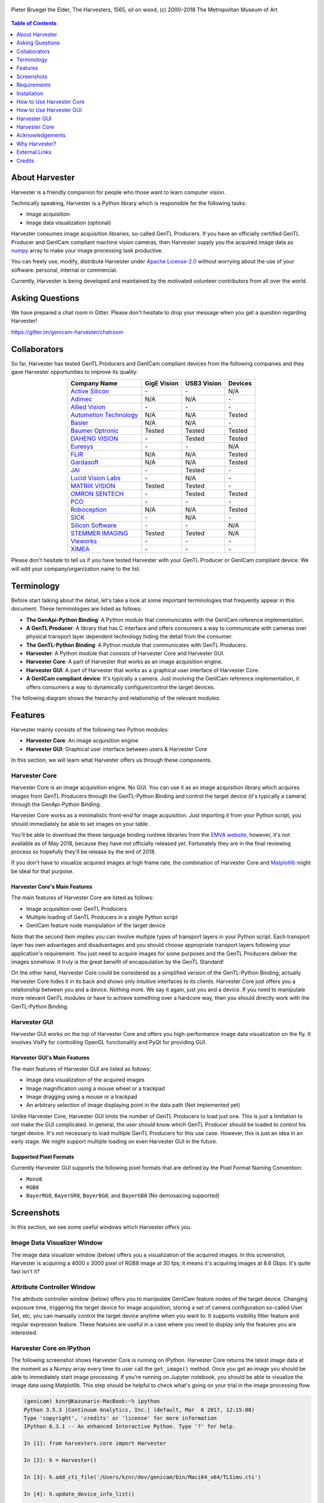 .. image:: https://img.shields.io/pypi/v/harvesters.svg
    :target: https://pypi.org/project/harvesters

.. image:: https://readthedocs.org/projects/harvesters/badge/?version=latest
    :target: https://harvesters.readthedocs.io/en/latest/?badge=latest

.. image:: https://img.shields.io/pypi/pyversions/harvesters.svg

.. figure:: https://user-images.githubusercontent.com/8652625/40595190-1e16e90e-626e-11e8-9dc7-207d691c6d6d.jpg
    :align: center
    :alt: The Harvesters
    :scale: 55 %

    Pieter Bruegel the Elder, The Harvesters, 1565, oil on wood, (c) 2000–2018 The Metropolitan Museum of Art

.. contents:: Table of Contents
    :depth: 1

###############
About Harvester
###############

Harvester is a friendly companion for people who those want to learn computer vision.

Technically speaking, Harvester is a Python library which is responsible for the following tasks:

* Image acquisition
* Image data visualization (optional)

Harvester consumes image acquisition libraries, so-called GenTL Producers. If you have an officially certified GenTL Producer and GenICam compliant machine vision cameras, then Harvester supply you the acquired image data as `numpy <http://www.numpy.org>`_ array to make your image processing task productive.

You can freely use, modify, distribute Harvester under `Apache License-2.0 <https://www.apache.org/licenses/LICENSE-2.0>`_ without worrying about the use of your software: personal, internal or commercial.

Currently, Harvester is being developed and maintained by the motivated volunteer contributors from all over the world.

################
Asking Questions
################

We have prepared a chat room in Gitter. Please don't hesitate to drop your message when you get a question regarding Harvester!

https://gitter.im/genicam-harvester/chatroom

#############
Collaborators
#############

So far, Harvester has tested GenTL Producers and GenICam compliant devices from the following companies and they gave Harvester opportunities to improve its quality:

.. list-table::
    :header-rows: 1
    :align: center

    - - Company Name
      - GigE Vision
      - USB3 Vision
      - Devices
    - - `Active Silicon <https://www.activesilicon.com/>`_
      - \-
      - \-
      - N/A
    - - `Adimec <https://www.adimec.com/>`_
      - N/A
      - N/A
      - \-
    - - `Allied Vision <https://www.alliedvision.com/en/digital-industrial-camera-solutions.html>`_
      - \-
      - \-
      - \-
    - - `Autometion Technology <https://www.automationtechnology.de/cms/en/>`_
      - N/A
      - N/A
      - Tested
    - - `Basler <https://www.baslerweb.com/>`_
      - N/A
      - N/A
      - \-
    - - `Baumer Optronic <https://www.baumer.com/se/en/>`_
      - Tested
      - Tested
      - Tested
    - - `DAHENG VISION <http://en.daheng-image.com/main.html>`_
      - \-
      - Tested
      - Tested
    - - `Euresys <https://www.euresys.com/Homepage>`_
      - \-
      - \-
      - N/A
    - - `FLIR <https://www.flir.com>`_
      - N/A
      - N/A
      - Tested
    - - `Gardasoft <http://www.gardasoft.com>`_
      - N/A
      - N/A
      - Tested
    - - `JAI <https://www.jai.com>`_
      - \-
      - Tested
      - \-
    - - `Lucid Vision Labs <https://thinklucid.com>`_
      - \-
      - N/A
      - \-
    - - `MATRIX VISION <https://www.matrix-vision.com/home-en.html>`_
      - Tested
      - Tested
      - \-
    - - `OMRON SENTECH <https://sentech.co.jp/en/>`_
      - \-
      - Tested
      - Tested
    - - `PCO <https://www.pco-imaging.com/>`_
      - \-
      - \-
      - \-
    - - `Roboception <https://roboception.com/en/>`_
      - N/A
      - N/A
      - Tested
    - - `SICK <https://www.sick.com/ag/en/>`_
      - \-
      - N/A
      - \-
    - - `Silicon Software <https://silicon.software/>`_
      - \-
      - \-
      - N/A
    - - `STEMMER IMAGING <https://www.stemmer-imaging.com/en/>`_
      - Tested
      - Tested
      - N/A
    - - `Vieworks <http://www.vieworks.com/eng/main.html>`_
      - \-
      - \-
      - \-
    - - `XIMEA <https://www.ximea.com/>`_
      - \-
      - \-
      - \-


Please don't hesitate to tell us if you have tested Harvester with your GenTL Producer or GenICam compliant device. We will add your company/organization name to the list.

###########
Terminology
###########

Before start talking about the detail, let's take a look at some important terminologies that frequently appear in this document. These terminologies are listed as follows:

* **The GenApi-Python Binding**: A Python module that communicates with the GenICam reference implementation.

* **A GenTL Producer**: A library that has C interface and offers consumers a way to communicate with cameras over physical transport layer dependent technology hiding the detail from the consumer.

* **The GenTL-Python Binding**: A Python module that communicates with GenTL Producers.

* **Harvester**: A Python module that consists of Harvester Core and Harvester GUI.

* **Harvester Core**: A part of Harvester that works as an image acquisition engine.

* **Harvester GUI**: A part of Harvester that works as a graphical user interface of Harvester Core.

* **A GenICam compliant device**: It's typically a camera. Just involving the GenICam reference implementation, it offers consumers a way to dynamically configure/control the target devices.

The following diagram shows the hierarchy and relationship of the relevant modules:

.. figure:: https://user-images.githubusercontent.com/8652625/41278759-9d0a5ea0-6e65-11e8-976b-2db8d085b9aa.png
    :align: center
    :alt: Module hierarchy
    :scale: 40 %

########
Features
########

Harvester mainly consists of the following two Python modules:

* **Harvester Core**: An image acquisition engine
* **Harvester GUI**: Graphical user interface between users & Harvester Core

In this section, we will learn what Harvester offers us through these components.

**************
Harvester Core
**************

Harvester Core is an image acquisition engine. No GUI. You can use it as an image acquisition library which acquires images from GenTL Producers through the GenTL-Python Binding and control the target device (it's typically a camera) through the GenApi-Python Binding.

Harvester Core works as a minimalistic front-end for image acquisition. Just importing it from your Python script, you should immediately be able to set images on your table.

You'll be able to download the these language binding runtime libraries from the `EMVA website <https://www.emva.org/standards-technology/genicam/genicam-downloads/>`_, however, it's not available as of May 2018, because they have not officially released yet. Fortunately they are in the final reviewing process so hopefully they'll be release by the end of 2018.

If you don't have to visualize acquired images at high frame rate, the combination of Harvester Core and `Matplotlib <https://matplotlib.org>`_ might be ideal for that purpose.

Harvester Core's Main Features
==============================

The main features of Harvester Core are listed as follows:

* Image acquisition over GenTL Producers
* Multiple loading of GenTL Producers in a single Python script
* GenICam feature node manipulation of the target device

Note that the second item implies you can involve multiple types of transport layers in your Python script. Each transport layer has own advantages and disadvantages and you should choose appropriate transport layers following your application's requirement. You just need to acquire images for some purposes and the GenTL Producers deliver the images somehow. It truly is the great benefit of encapsulation by the GenTL Standard!

On the other hand, Harvester Core could be considered as a simplified version of the GenTL-Python Binding; actually Harvester Core hides it in its back and shows only intuitive interfaces to its clients. Harvester Core just offers you a relationship between you and a device. Nothing more. We say it again, just you and a device. If you need to manipulate more relevant GenTL modules or have to achieve something over a hardcore way, then you should directly work with the GenTL-Python Binding.

*************
Harvester GUI
*************

Harvester GUI works on the top of Harvester Core and offers you high-performance image data visualization on the fly. It involves VisPy for controlling OpenGL functionality and PyQt for providing GUI.

Harvester GUI's Main Features
=============================

The main features of Harvester GUI are listed as follows:

* Image data visualization of the acquired images
* Image magnification using a mouse wheel or a trackpad
* Image dragging using a mouse or a trackpad
* An arbitrary selection of image displaying point in the data path (Not implemented yet)

Unlike Harvester Core, Harvester GUI limits the number of GenTL Producers to load just one. This is just a limitation to not make the GUI complicated. In general, the user should know which GenTL Producer should be loaded to control his target device. It's not necessary to load multiple GenTL Producers for this use case. However, this is just an idea in an early stage. We might support multiple loading on even Harvester GUI in the future.

Supported Pixel Formats
=======================

Currently Harvester GUI supports the following pixel formats that are defined by the Pixel Format Naming Convention:

* ``Mono8``
* ``RGB8``
* ``BayerRG8``, ``BayerGR8``, ``BayerBG8``, and ``BayerGB8`` (No demosaicing supported)

###########
Screenshots
###########

In this section, we see some useful windows which Harvester offers you.

****************************
Image Data Visualizer Window
****************************

The image data visualizer window (below) offers you a visualization of the acquired images. In this screenshot, Harvester is acquiring a 4000 x 3000 pixel of RGB8 image at 30 fps; it means it's acquiring images at 8.6 Gbps. It's quite fast isn't it?

.. image:: https://user-images.githubusercontent.com/8652625/41188277-e7735f90-6bf5-11e8-8642-9e8c97b51100.png
    :align: center
    :alt: Image data visualizer
    :scale: 40 %

***************************
Attribute Controller Window
***************************

The attribute controller window (below) offers you to manipulate GenICam feature nodes of the target device. Changing exposure time, triggering the target device for image acquisition, storing a set of camera configuration so-called User Set, etc, you can manually control the target device anytime when you want to. It supports visibility filter feature and regular expression feature. These features are useful in a case where you need to display only the features you are interested.

.. image:: https://user-images.githubusercontent.com/8652625/41112507-25b7c1ac-6aba-11e8-86e1-0920e96bdcda.png
    :align: center
    :alt: Attribute Controller
    :scale: 40 %

*************************
Harvester Core on IPython
*************************

The following screenshot shows Harvester Core is running on IPython. Harvester Core returns the latest image data at the moment as a Numpy array every time its user call the ``get_image()`` method. Once you get an image you should be able to immediately start image processing. If you're running on Jupyter notebook, you should be able to visualize the image data using Matplotlib. This step should be helpful to check what's going on your trial in the image processing flow.

.. image:: https://user-images.githubusercontent.com/8652625/43002223-f94af5d8-8c62-11e8-812e-b607a4e2854e.png
    :align: center
    :alt: Harvester on IPython
    :scale: 40 %

.. code-block:: python

    (genicam) kznr@Kazunaris-MacBook:~% ipython
    Python 3.5.3 |Continuum Analytics, Inc.| (default, Mar  6 2017, 12:15:08)
    Type 'copyright', 'credits' or 'license' for more information
    IPython 6.3.1 -- An enhanced Interactive Python. Type '?' for help.

    In [1]: from harvesters.core import Harvester

    In [2]: h = Harvester()

    In [3]: h.add_cti_file('/Users/kznr/dev/genicam/bin/Maci64_x64/TLSimu.cti')

    In [4]: h.update_device_info_list()

    In [5]: for i, info in enumerate(h.device_info_list):
       ...:     print('{0}: {1}'.format(i, info.display_name))
       ...:
    0: Test_Mono (SN0)
    1: Test_Color (SN1)
    2: Test_Mono (SN0)
    3: Test_Color (SN1)

    In [6]: h.connect_device(0)

    In [7]: h.device.node_map.Width.value = 16

    In [8]: h.device.node_map.Height.value = 8

    In [9]: h.device.node_map.PixelFormat.value = 'Mono8'

    In [10]: h.start_image_acquisition()

    In [11]: with h.fetch_buffer() as b:
        ...:     print('1D: {0}'.format(b.image.ndarray))
        ...:     print('2D: {0}'.format(b.image.ndarray.reshape(b.image.height, b.image.width)))
        ...:
    1D: [ 6  7  8  9 10 11 12 13 14 15 16 17 18 19 20 21  7  8  9 10 11 12 13 14
     15 16 17 18 19 20 21 22  8  9 10 11 12 13 14 15 16 17 18 19 20 21 22 23
      9 10 11 12 13 14 15 16 17 18 19 20 21 22 23 24 10 11 12 13 14 15 16 17
     18 19 20 21 22 23 24 25 11 12 13 14 15 16 17 18 19 20 21 22 23 24 25 26
     12 13 14 15 16 17 18 19 20 21 22 23 24 25 26 27 13 14 15 16 17 18 19 20
     21 22 23 24 25 26 27 28]
    2D: [[ 6  7  8  9 10 11 12 13 14 15 16 17 18 19 20 21]
     [ 7  8  9 10 11 12 13 14 15 16 17 18 19 20 21 22]
     [ 8  9 10 11 12 13 14 15 16 17 18 19 20 21 22 23]
     [ 9 10 11 12 13 14 15 16 17 18 19 20 21 22 23 24]
     [10 11 12 13 14 15 16 17 18 19 20 21 22 23 24 25]
     [11 12 13 14 15 16 17 18 19 20 21 22 23 24 25 26]
     [12 13 14 15 16 17 18 19 20 21 22 23 24 25 26 27]
     [13 14 15 16 17 18 19 20 21 22 23 24 25 26 27 28]]

    In [12]: h.stop_image_acquisition()

############
Requirements
############

*******************
System Requirements
*******************

* Python 3.4 or higher
* Officially certifiled GenTL Producers
* GenICam compliant machine vision cameras

***************************
Supported Operating Systems
***************************

Harvester has been tested with the following operating systems.

* macOS
* Ubuntu
* Windows

############
Installation
############

In this section, we will learn how to instruct procedures to get Harvester work.

********
Overview
********

In short, you may think which tools are required to get Harvester work. The answer is listed as follows:

* The Python Bindings for GenApi & GenTL
* The GenICam reference implementation
* A certified GenTL Producer
* A GenICam compliant machine vision camera

The first two items will be able to downloaded from the EMVA website in the future. Regarding the 3rd item, you should be able to get proprietary product from software vendors who sell image acquisition library. Regarding the 4th item, you should be able to purchase from machine vision camera manufactures all over the world.

********************
Installing Harvester
********************

You can install Harvester via PyPI invoking the following command:

.. code-block:: shell

    $ pip install harvesters numpy

Or you could install the latest development version it using ``setup.py`` cloning Harvester from GitHub:

.. code-block:: shell

    $ git clone https://github.com/genicam/harvesters.git && cd harvesters && python setup.py install

If you want to use Harvester GUI, then please install the following modules in advance:

.. code-block:: shell

    $ pip install PyQt5 vispy


******************************
Installing the Python Bindings
******************************

Harvester requires the GenApi-Python Binding and the GenTL-Python Binding. As of July 2018, it's not officially distributed yet by EMVA. Having that fact, the only way to get those is building them by yourself.

The source code can be downloaded from the following URL using Subversion:

.. code-block:: shell

    $ svn co https://genicam.mvtec.com/svn/genicam/branches/_dev_teli_kazunari_1881_20180121/

Note that you need to be a member of EMVA to download a working copy from their repository. To learn about the detail please visit the following EMVA website:

https://www.emva.org/about-emva/membership/

To build the library, please read the ``README`` file which is located at the following directory in the source package:

``genicam/source/Bindings/README.rst``

Reading that file, you should be able to learn everything you need to build the Python Bindings by yourself.

In the final release, a ``setup.py`` for the Python Bindings will be provided with the GenICam reference implementation package that is distributed at the EMVA website but it's not been available yet. Until it turns available, you may go on a way to manually create a symlink to bridge your target Python interpreter and the built/provided binaries.

The Python Bindings should be packed as ``genicam2``. So on Windows, to create a symlink ``genicam2`` in your target Python interpreter, please invoke the following command:

.. code-block:: shell

    $ mklink /D path/to/target/site-packages/genicam2 path/to/source/genicam/bin/Win64_x64

Or, on Linux or macOS, you can do the same invoking the following command; please replace ``Linux64_x64`` with ``Maci64_x64``:

.. code-block:: shell

    $ ln –s path/to/source/genicam/bin/Linux64_x64 path/to/target/site-packages/genicam2

************************************
Remarks Regaring the Python Bindings
************************************

Please remind that you need to be careful when you choose a Python version (especially Anaconda Python, maybe?) because some distributions have different directory structure or linking symbols. It simply breaks the Python Bindings. We have started collecting some results from our experiences and have listed them in the "System Configuration Matrix" section in the ``README`` file. We hope it helps you to save your time.

#########################
How to Use Harvester Core
#########################

First, let's import Harvester:

.. code-block:: python

    from harvesters.core import Harvester

Then instantiate a Harvester object:

.. code-block:: python

    h = Harvester()

And load a CTI file:

.. code-block:: python

    h.add_cti_file('path/to/gentl_producer.cti')

Note that you can add more CTI files. To add another CTI file, just repeat calling ``add_cti_file`` method passing the target CTI file. In contrary sense, you can remove a specific CTI file that you have added with the following code:

.. code-block:: python

    h.remove_cti_file('path/to/gentl_producer.cti')

And now we have to update the list of devices:

.. code-block:: python

    h.update_device_info_list()

The following code will list devices that you can access:

.. code-block:: python

    for i, info in enumerate(h.device_info_list):
        print('{0}: {1}'.format(i, info.display_name))

And you connect a device to the Harvester object:

.. code-block:: python

    h.connect_device(0)

The following code starts image acquisition:

.. code-block:: python

    h.start_image_acquisition()

To fetch a buffer that has been filled up with an image, you can have 2 options; the first option is to use the ``with`` statement:

.. code-block:: python

    with h.fetch_buffer() as buffer:
        print(buffer.image.ndarray)

Having that code, the fetched buffer, ``buffer``, is automatically queued once the code step out from the scop of the ``with`` statement. It's prevents to queue it by accident. The other option is to manually queue the fetched buffer by yourself:

.. code-block:: python

    buffer = h.fetch_buffer()
    print(buffer.image.ndarray)
    h.queue_buffer(buffer)

In this option, again, do not forget that you have to queue the buffer by yourself. If you forgot queueing it, then you'll lose a buffer that can be used for image acquisition.

The following code stops image acquisition:

.. code-block:: python

    h.stop_image_acquisition()

And the following code disconnects the device from Harvester:

.. code-block:: python

    h.disconnect_device()

Now you can quit the program.

########################
How to Use Harvester GUI
########################

To use Harvester GUI, let's create a Python script file, naming ``foo.py``, that contains the following code:

.. code-block:: python

    import sys
    from PyQt5.QtWidgets import QApplication
    from harvesters.frontend.pyqt5 import Harvester


    if __name__ == '__main__':
        app = QApplication(sys.argv)
        h = Harvester()
        h.show()
        sys.exit(app.exec_())

Then launch ``foo.py``:

.. code-block:: shell

    $ python foo.py

You will see Harvester GUI pops up.

#############
Harvester GUI
#############

*********************************************
Harvester GUI :: Image Data Visualizer Window
*********************************************

Image Data Visualizer Window :: Toolbar
=======================================

Most of Harvester GUI's features can be used through its toolbox. In this section, we describe each button's functionality and how to use it. Regarding shortcut keys, replace ``Ctrl`` with ``Command`` on macOS.

.. image:: https://user-images.githubusercontent.com/8652625/41112688-a693c3ac-6aba-11e8-849b-94d41c229049.png
    :align: center
    :alt: Toolbar
    :scale: 40 %

Selecting a CTI file
--------------------

.. image:: https://user-images.githubusercontent.com/8652625/40596073-7e1b6a82-6273-11e8-9045-68bbbd034281.png
    :align: left
    :alt: Open file
    :scale: 40 %

This button is used to select a GenTL Producer file to load. The shortcut key is ``Ctrl+o``.

Updating GenTL information
--------------------------

.. image:: https://user-images.githubusercontent.com/8652625/40596091-9354283a-6273-11e8-8c6f-559db511339a.png
    :align: left
    :alt: Update
    :scale: 40 %

This button is used to update GenTL information of the GenTL Producer that you are loading on Harvester. The shortcut key is ``Ctrl+u``. It might be useful when you newly connect a device to your system.

Selecting a GenICam compliant device
------------------------------------

This combo box shows a list of available GenICam compliant devices. You can select a device that you want to control. The shortcut key is ``Ctrl+D``, i.e., ``Ctrl+Shift+d``.

Connecting a selected device to Harvester
-----------------------------------------

.. image:: https://user-images.githubusercontent.com/8652625/40596045-49c61d54-6273-11e8-8424-d16e923b5b3f.png
    :align: left
    :alt: Connect
    :scale: 40 %

This button is used to connect a device which is being selected by the former combo box. The shortcut key is ``Ctrl+c``. Once you connect the device, the device is exclusively controlled.

Disconnecting the connecting device from Harvester
--------------------------------------------------

.. image:: https://user-images.githubusercontent.com/8652625/40596046-49f0fd9e-6273-11e8-83e3-7ba8aad3c4f7.png
    :align: left
    :alt: Disconnect
    :scale: 40 %

This button is used to disconnect the connecting device from Harvester. The shortcut key is ``Ctrl+d``.

Starting image acquisition
--------------------------

.. image:: https://user-images.githubusercontent.com/8652625/40596022-34d3d486-6273-11e8-92c3-2349be5fd98f.png
    :align: left
    :alt: Start image acquisition
    :scale: 40 %

This button is used to start image acquisition. The shortcut key is ``Ctrl+j``. The acquired images will be drawing in the following canvas pane.

Pausing/Resuming image drawing
------------------------------

.. image:: https://user-images.githubusercontent.com/8652625/40596063-6cae1aba-6273-11e8-9049-2430a042c671.png
    :align: left
    :alt: Pause
    :scale: 40 %

This button is used to pausing/resuming drawing images on the canvas pane while it's keep acquiring images in the background. The shortcut key is ``Ctrl+k``. If you want to resume drawing images, just click the button again. You can do the same thing with the start image acquisition button (``Ctrl+j``).

Stopping image acquisition
--------------------------

.. image:: https://user-images.githubusercontent.com/8652625/40596024-35d84c86-6273-11e8-89b8-9368db740f22.png
    :align: left
    :alt: Stop image acquisition
    :scale: 40 %

This button is used to stop image acquisition. The shortcut key is ``Ctrl+l``.

Showing the device attribute dialog
-----------------------------------

.. image:: https://user-images.githubusercontent.com/8652625/40596224-7b2cf0e2-6274-11e8-9088-bb48163968d6.png
    :align: left
    :alt: Device attribute
    :scale: 40 %

This button is used to show the device attribute dialog. The shortcut key is ``Ctrl+a``. The device attribute dialog offers you to a way to intuitively control device attribute over a GUI.

Showing the about dialog
------------------------

.. image:: https://user-images.githubusercontent.com/8652625/40596039-449ddc36-6273-11e8-9f91-1eb7830b8e8c.png
    :align: left
    :alt: About
    :scale: 40 %

This button is used to show the about dialog.

Image Data Visualizer Window :: Canvas
======================================

The canvas of Harvester GUI offers you not only image data visualization but also some intuitive object manipulations.

.. image:: https://user-images.githubusercontent.com/8652625/40985884-f0513eb2-691f-11e8-8727-2a236aa0fe72.png
    :align: center
    :alt: Canvas
    :scale: 40 %

Zooming into the displayed image
--------------------------------

If you're using a mouse, spin the wheel to your pointing finger points at. If you are using a trackpad on a macOS, slide two fingers to the display side.

Zooming out from the displayed image
------------------------------------

If you're using a mouse, spin the wheel to your side. If you are using a trackpad on a macOS, slide two fingers to your side.

Changing the part being displayed
---------------------------------

If you're using a mouse, grab any point in the canvas and drag the pointer as if you're physically grabbing the image. The image will follow the pointer. If you are using a trackpad on a macOS, it might be useful if you assign the three finger slide for dragging.

********************************************
Harvester GUI :: Attribute Controller Window
********************************************

The attribute controller offers you an interface to each GenICam feature node that the the target device provides.

Attribute Controller Window :: Toolbar
======================================

.. image:: https://user-images.githubusercontent.com/8652625/41112521-2e3a778e-6aba-11e8-856b-818cdcd2ab08.png
    :align: center
    :alt: Toolbar
    :scale: 40 %

Filtering GenICam feature nodes by visibility
---------------------------------------------

This combo box offers you to apply visibility filter to the GenICam feature node tree. The shortcut key is ``Ctrl+v``

GenICam defines the following visibility levels:

* **Beginner**: Features that should be visible for all users via the GUI and API.
* **Expert**: Features that require a more in-depth knowledge of the camera functionality.
* **Guru**: Advanced features that might bring the cameras into a state where it will not work properly anymore if it is set incorrectly for the cameras current mode of operation.
* **Invisible**: Features that should be kept hidden for the GUI users but still be available via the API.

The following table shows each item in the combo box and the visibility status of each visibility level:

.. list-table::
    :header-rows: 1
    :align: center

    - - Combo box item
      - Beginner
      - Expert
      - Guru
      - Invisible
    - - Beginner
      - Visible
      - Invisible
      - Invisible
      - Invisible
    - - Expert
      - Visible
      - Visible
      - Invisible
      - Invisible
    - - Guru
      - Visible
      - Visible
      - Visible
      - Invisible
    - - All
      - Visible
      - Visible
      - Visible
      - Visible

Filtering GenICam feature nodes by regular expression
-----------------------------------------------------

This text edit box offers you to filter GenICam feature nodes by regular expression.

Expanding the feature node tree
-------------------------------

.. image:: https://user-images.githubusercontent.com/8652625/41112454-f7471566-6ab9-11e8-93a4-d2d56c7bbd31.png
    :align: left
    :alt: Expand feature node tree
    :scale: 40 %

This button is used to expand the feature node tree. The shortcut key is ``Ctrl+e``.

Collapsing the feature node tree
--------------------------------

.. image:: https://user-images.githubusercontent.com/8652625/41112453-f712498a-6ab9-11e8-9f9f-160c0e0d8866.png
    :align: left
    :alt: Collapse feature node tree
    :scale: 40 %

This button is used to collapse the feature node tree. The shortcut key is ``Ctrl+c``.

##############
Harvester Core
##############

TODO: Finish writing article.

################
Acknowledgements
################

*********************
Open Source Resources
*********************

Harvester Core uses the following open source libraries/resources:

* Pympler

  | License: `Apache License, Version 2.0 <https://www.apache.org/licenses/LICENSE-2.0.html>`_
  | Copyright (c) Jean Brouwers, Ludwig Haehne, Robert Schuppenies

  | https://pythonhosted.org/Pympler/
  | https://github.com/pympler/pympler
  | https://pypi.org/project/Pympler/

* Versioneer

  | License: `The Creative Commons "Public Domain Dedication" license  (CC0-1.0) <https://creativecommons.org/publicdomain/zero/1.0/>`_
  | Copyright (c) 2018 Brian Warner

  | https://github.com/warner/python-versioneer

Harvester GUI uses the following open source libraries/resources:

* VisPy

  | License: `BSD 3-Clause <https://opensource.org/licenses/BSD-3-Clause>`_
  | Copyright (c) 2013-2018 VisPy developers

  | http://vispy.org
  | https://github.com/vispy/vispy

* PyQt5

  | License: `GPLv3 <https://www.gnu.org/licenses/gpl-3.0.en.html>`_
  | Copyright (c) 2018 Riverbank Computing Limited

  | https://www.riverbankcomputing.com
  | https://pypi.org/project/PyQt5/

* Icons8

  | License: `Creative Commons Attribution-NoDerivs 3.0 Unported <https://creativecommons.org/licenses/by-nd/3.0/>`_
  | Copyright (c) Icons8 LLC

  | https://icons8.com

##############
Why Harvester?
##############

Harvester's name was derived from the great Flemish painter, Pieter Bruegel the Elder's painting so-called "The Harvesters". Harvesters harvest a crop every season that has been fully grown and the harvested crop is passed to the consumers. On the other hand, image acquisition libraries acquire images as their crop and the images are passed to the following processes. We found the similarity between them and decided to name our library Harvester.

Apart from anything else, we love its peaceful and friendly name. We hope you also like it ;-)

##############
External Links
##############

* `GitHub <https://github.com/genicam/harvesters>`_: The main repository
* `PyPI <https://pypi.org/project/harvesters/>`_: Package distribution
* `Read the Docs <https://harvesters.readthedocs.io/en/latest/>`_: API reference, etc.

#######
Credits
#######

The initial idea about Harvester suddenly came up to Kazunari Kudo's head in the early April 2018 and he decided to bring the first prototype to the following International Vision Standards Meeting. During the Frankfurt International Vision Standards Meeting which was held in May 2018, people confirmed Harvester really worked using machine vision cameras provided by well-known machine vision camera manufacturers in the world. Having that fact, the attendees warmly welcomed Harvester.

The following individuals have directly or indirectly contributed to the development activity of Harvester or encouraged the developers by their thoughtful warm words:

Rod Barman, Stefan Battmer, David Beek, Jan Becvar, David Bernecker, Chris Beynon, Eric Bourbonnais, George Chamberlain, Thomas Detjen, Friedrich Dierks, Dana Diezemann, Emile Dodin, Reynold Dodson, Sascha Dorenbeck, Erik Eloff, Katie Ensign, Andreas Ertl, James Falconer, Werner Feith, Maciej Gara, Andreas Gau, Sebastien Gendreau, Francois Gobeil, Werner Goeman, Jean-Paul Goglio, Markus Grebing, Eric Gross, Ioannis Hadjicharalambous, Uwe Hagmaier, Tim Handschack, Christopher Hartmann, Reinhard Heister, Gerhard Helfrich, Jochem Herrmann, Heiko Hirschmueller, Tom Hopfner, David Hoese, Karsten Ingeman Christensen, Severi Jaaskelainen, Mattias Johannesson, Mark Jones, Mattias Josefsson, Martin Kersting, Stephan Kieneke, Tom Kirchner, Lutz Koschorreck, Frank Krehl, Maarten Kuijk, Max Larin, Ralf Lay, Min Liu, Sergey Loginonvskikh, Thomas Lueck, Alain Marchand, Rocco Matano, Masahide Matsubara, Stephane Maurice, Robert McCurrach, Mike Miethig, Thies Moeller, Roman Moie, Marcel Naggatz, Hartmut Nebelung, Damian Nesbitt, Quang Nhan Nguyen, Klaus-Henning Noffz, Neerav Patel, Jan Pech, Merlin Plock, Joerg Preckwinkel, Benjamin Pussacq, Dave Reaves, Thomas Reuter, Andreas Rittinger, Ryan Robe, Nicolas P. Rougier, Matthias Schaffland, Michael Schmidt, Jan Scholze, Martin Schwarzbauer, Rupert Stelz, Madhura Suresh, Chendra Hadi Suryanto, Timo Teifel, Albert Theuwissen, Laval Tremblay, Tim Vlaar, Silvio Voitzsch, Stefan Von Weihe, Frederik Voncken, Roman Wagner, Ansger Waschki, Anne Wendel, Jean-Michel Wintgens, Manfred Wuetschner, Jang Xu, Christoph Zierl, and Juraj Zopp
